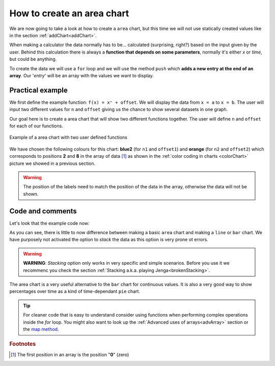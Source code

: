 .. _areaChart:
How to create an area chart
===========================

We are now going to take a look at how to create a ``area`` chart, but this time we will not use statically created values like in the section :ref:`addChart<addChart>`.

When making a calculator the data normally has to be... calculated (surprising, right?) based on the input given by the user. Behind this calculation there is always a **function that depends on some parameters**, normally it's either *x* or *time*, but could be anything.

To create the data we will use a ``for`` loop and we will use the method ``push`` which **adds a new entry at the end of an array**. Our '*entry*' will be an array with the values we want to display.

Practical example
-----------------

We first define the example function: ``f(x) = xⁿ + offset``. We will display the data from ``x = a`` to ``x = b``. The user will input two different values for ``n`` and ``offset`` giving us the chance to show several datasets in one graph.

Our goal here is to create a area chart that will show two different functions together. The user will define ``n`` and ``offset`` for each of our functions. 

.. _areaChartIMG:
.. figure:: areaChart.png
   :scale: 80%
   :alt: Example of area chart
   :align: center

   Example of a area chart with two user defined functions

We have chosen the following colours for this chart: **blue2** (for ``n1`` and ``offset1``) and **orange** (for ``n2`` and ``offset2``) which corresponds to positions **2** and **8** in the array of data [#f1]_ as shown in the :ref:`color coding in charts <colorChart>` picture we showed in a previous section.

.. warning::
    The position of the labels need to match the position of the data in the array, otherwise the data will not be shown.


.. seealso::
    We have created a calculator using this code so that you can see the results for yourself. Check it out at `Charts (area) <https://bb.omnicalculator.com/#/calculators/1991>`__ on BB

Code and comments
-----------------

Let's look that the example code now:

.. code-block:: javascript
    :linenos:
    :emphasize-lines: 12-17

    'use strict';

    omni.onResult(['a','b','offset1','n1','n2', 'offset2'],function(ctx){
    var chartData = [],
        n1 = ctx.getNumberValue('n1'),        
        n2 = ctx.getNumberValue('n2'),
        offset1 = ctx.getNumberValue('offset1'),
        offset2 = ctx.getNumberValue('offset2'),
        a = ctx.getNumberValue('a'),
        b = ctx.getNumberValue('b');
    for(var i = a; i <= b; i+=0.5){
        chartData.push([mathjs.round(i,2), // x-value
                        ,              // blank data to match colors
                        mathjs.pow(i, n1)+offset1, // blue2 y-value
                        ,,,,,         // black data to match color
                        mathjs.pow(i, n2)+offset2  // orange y-value
                    ]);
    }
    ctx.addChart({type: 'area',
                    labels: ['x',, 'y2',,,,,, 'y1'],
                    data: chartData,
                    title: "Chart",
                    afterVariable: "",
                    alwaysShown: false
                });
    });

As you can see, there is little to now difference between making a basic ``area`` chart and making a ``line`` or ``bar`` chart. We have purposely not activated the option to *stack* the data as this option is very prone ot errors.

.. warning::
    **WARNING**: *Stacking* option only works in very specific and simple scenarios. Before you use it we recommenc you check the section :ref:`Stacking a.k.a. playing Jenga<brokenStacking>`.

The area chart is a very useful alternative to the ``bar`` chart for continuous values. It is also a very good way to show percentages over time as a kind of time-dependant ``pie`` chart.

.. tip::
    For cleaner code that is easy to understand consider using functions when performing complex operations inside the *for* loop. You might also want to look up the :ref:`Advanced uses of arrays<advArray>` section or the `map method <https://www.w3schools.com/jsref/jsref_map.asp>`__.

.. rubric:: Footnotes

.. [#f1] The first position in an array is the position "**0**" (zero)
